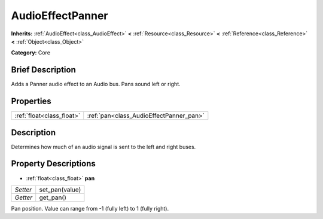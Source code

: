 .. Generated automatically by doc/tools/makerst.py in Godot's source tree.
.. DO NOT EDIT THIS FILE, but the AudioEffectPanner.xml source instead.
.. The source is found in doc/classes or modules/<name>/doc_classes.

.. _class_AudioEffectPanner:

AudioEffectPanner
=================

**Inherits:** :ref:`AudioEffect<class_AudioEffect>` **<** :ref:`Resource<class_Resource>` **<** :ref:`Reference<class_Reference>` **<** :ref:`Object<class_Object>`

**Category:** Core

Brief Description
-----------------

Adds a Panner audio effect to an Audio bus. Pans sound left or right.

Properties
----------

+---------------------------+-----------------------------------------+
| :ref:`float<class_float>` | :ref:`pan<class_AudioEffectPanner_pan>` |
+---------------------------+-----------------------------------------+

Description
-----------

Determines how much of an audio signal is sent to the left and right buses.

Property Descriptions
---------------------

.. _class_AudioEffectPanner_pan:

- :ref:`float<class_float>` **pan**

+----------+----------------+
| *Setter* | set_pan(value) |
+----------+----------------+
| *Getter* | get_pan()      |
+----------+----------------+

Pan position. Value can range from -1 (fully left) to 1 (fully right).

